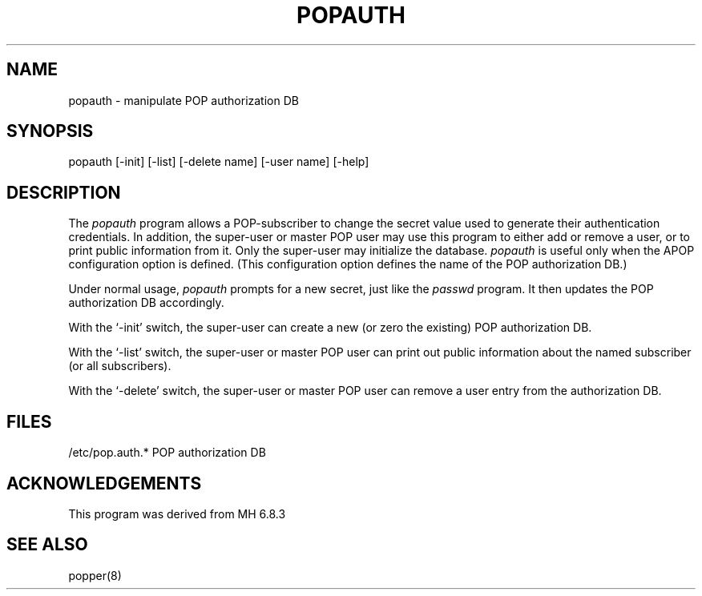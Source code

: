 .\"	@(#)local:usr/src/cmd/qpopper/popauth.8 1.3 95/05/13 Labtam
.\"	
.\"	@(MHWARNING)
.\" @(#)$Id: popauth.8,v 1.1.1.1 1997/03/14 05:01:06 qpop Exp $
.TH POPAUTH 8
.SH NAME
popauth - manipulate POP authorization DB
.SH SYNOPSIS
popauth
\%[\-init] \%[\-list] \%[\-delete\ name] \%[\-user\ name]
\%[\-help]
.SH DESCRIPTION
The \fIpopauth\fR program allows a POP-subscriber to change the secret
value used to generate their authentication credentials.
In addition,
the super\-user or master POP user may use this program to either
add or remove a user, or to print public information from it.  Only the
super\-user may initialize the database.  \fIpopauth\fR is useful only when
the APOP configuration option is defined.  (This configuration option defines
the name of the POP authorization DB.)

Under normal usage,
\fIpopauth\fR prompts for a new secret,
just like the \fIpasswd\fR program.
It then updates the POP authorization DB accordingly.

With the `\-init' switch,
the super-user can create a new (or zero the existing) POP authorization DB.

With the `\-list' switch,
the super-user or master POP user can print out public information
about the named subscriber (or all subscribers).

With the `\-delete' switch, the super-user or master POP user can remove
a user entry from the authorization DB.
.SH FILES
/etc/pop.auth.* POP authorization DB
.SH ACKNOWLEDGEMENTS
This program was derived from MH 6.8.3
.SH SEE ALSO
popper(8)
